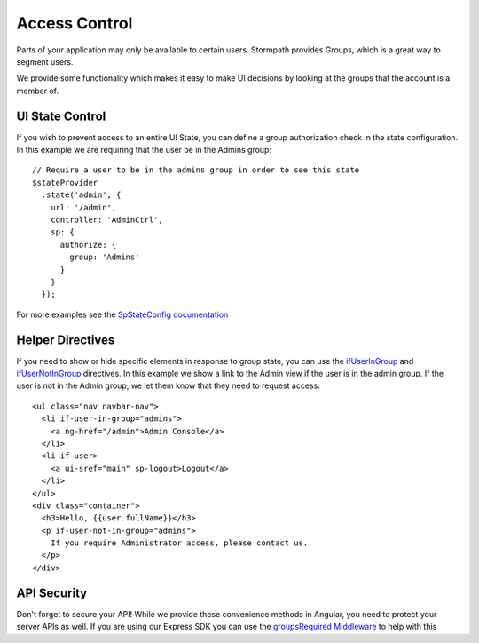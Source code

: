 .. _access_control:

Access Control
===================

Parts of your application may only be available to certain users.
Stormpath provides Groups, which is a great way to segment users.

We provide some functionality which makes it easy to make UI decisions
by looking at the groups that the account is a member of.


UI State Control
--------------------------

If you wish to prevent access to an entire UI State, you can define
a group authorization check in the state configuration.  In this example
we are requiring that the user be in the Admins group::

    // Require a user to be in the admins group in order to see this state
    $stateProvider
      .state('admin', {
        url: '/admin',
        controller: 'AdminCtrl',
        sp: {
          authorize: {
            group: 'Admins'
          }
        }
      });

For more examples see the `SpStateConfig documentation`_

Helper Directives
--------------------------

If you need to show or hide specific elements in response to group state,
you can use the `ifUserInGroup`_ and `ifUserNotInGroup`_ directives. In
this example we show a link to the Admin view if the user is in the admin
group.  If the user is not in the Admin group, we let them know that they
need to request access::

  <ul class="nav navbar-nav">
    <li if-user-in-group="admins">
      <a ng-href="/admin">Admin Console</a>
    </li>
    <li if-user>
      <a ui-sref="main" sp-logout>Logout</a>
    </li>
  </ul>
  <div class="container">
    <h3>Hello, {{user.fullName}}</h3>
    <p if-user-not-in-group="admins">
      If you require Administrator access, please contact us.
    </p>
  </div>

API Security
--------------------------

Don't forget to secure your API!  While we provide these convenience
methods in Angular, you need to protect your server APIs as well.
If you are using our Express SDK you can use the `groupsRequired Middleware`_
to help with this


.. _ifUserInGroup: https://docs.stormpath.com/angularjs/sdk/#/api/stormpath.ifUserInGroup:ifUserInGroup
.. _ifUserNotInGroup: https://docs.stormpath.com/angularjs/sdk/#/api/stormpath.ifUserNotInGroup:ifUserNotInGroup
.. _groupsRequired Middleware: https://github.com/stormpath/stormpath-sdk-express#groupsRequired
.. _SpStateConfig documentation: https://docs.stormpath.com/angularjs/sdk/#/api/stormpath.SpStateConfig:SpStateConfig